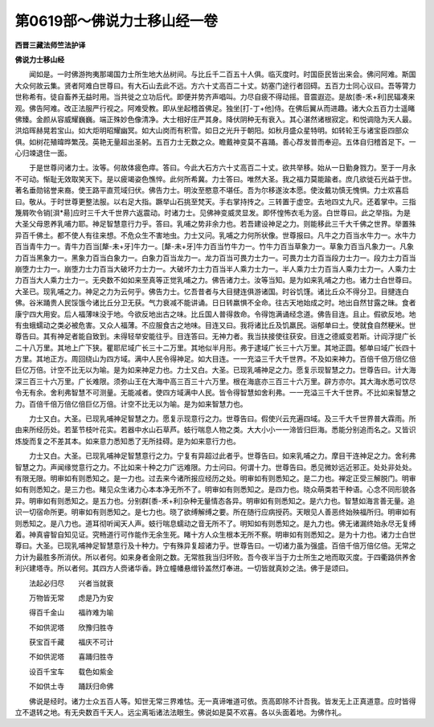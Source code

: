 第0619部～佛说力士移山经一卷
================================

**西晋三藏法师竺法护译**

**佛说力士移山经**


　　闻如是。一时佛游拘夷那竭国力士所生地大丛树间。与比丘千二百五十人俱。临灭度时。时国臣民皆出来会。佛问阿难。斯国大众何故云集。贤者阿难白世尊曰。有大石山去此不远。方六十丈高百二十丈。妨塞门途行者回碍。五百力士同心议曰。吾等膂力世称希有。徒自畜养无益时用。当共徙之立功后代。即便并势齐声唱叫。力尽自疲不得动摇。音震遐迩。是故[黍-禾+利]民辐凑来观。佛告阿难。改正法服严行视之。阿难受教。即从坐起稽首佛足。独坐[打-丁+他]侍。在佛后翼从而进趣。诸大众五百力士遥睹佛臻。金颜从容威耀巍巍。端正殊妙色像清净。大士相好庄严其身。降伏阴种无有衰入。其心湛然诸根寂定。和悦调隐为天人最。洪焰晖赫晃若宝山。如大炬明昭耀幽冥。如大山岗而有积雪。如日之光升于朝阳。如秋月盛众星特明。如转轮王与诸宝臣四部众俱。如树花殖暐晔繁茂。英艳无量超出圣躬。五百力士无数之众。瞻戴神变莫不喜踊。善心荐发普而奉迎。五体自归稽首足下。一心归竦退住一面。

　　于是世尊问诸力士。汝等。何故体疲色瘁。答曰。今此大石方六十丈高百二十丈。欲共举移。始从一日勤身戮力。至于一月永不可动。惭耻无效取笑天下。是以疲竭姿色憔悴。此何所希冀。力士答曰。唯然大圣。我之福力莫能踰者。庶几欲徙石光益于世。著名垂勋铭誉来裔。使王路平直荒域归伏。佛告力士。明汝至愍意不堪任。吾为尔移遂汝本愿。使汝戴功慎无愧惧。力士欢喜启曰。敬从。于时世尊更整法服。以右足大指。蹶举山石挑至梵天。手右掌持抟之。三转置于虚空。去地四丈九尺。还着掌中。三指篾屑吹令销[浿*昜]应时三千大千世界六返震动。时诸力士。见佛神变威灵显发。即怀惶怖衣毛为竖。白世尊曰。此之举指。为是大圣父母恩养乳哺力耶。神足智慧意行力乎。答曰。乳哺之势非余力也。若吾建设神足之力。则能移此三千大千佛之世界。举置殊异百千佛土。都不使人有往来想。不危众生不害地虫。力士又问。乳哺之力何所状像。世尊报曰。凡牛之力百当水牛力一。水牛力百当青牛力一。青牛力百当[犛-未+牙]牛力一。[犛-未+牙]牛力百当竹牛力一。竹牛力百当草象力一。草象力百当凡象力一。凡象力百当黑象力一。黑象力百当白象力一。白象力百当龙力一。龙力百当可畏力士力一。可畏力士力百当段力士力一。段力士力百当崩堕力士力一。崩堕力士力百当大破坏力士力一。大破坏力士力百当半人乘力士力一。半人乘力士力百当人乘力士力一。人乘力士力百当大人乘力士力一。无央数不如如来至真等正觉乳哺之力。佛告诸力士。汝等当知。是为如来乳哺之力也。诸力士白世尊曰。大圣已。现乳哺之力。神足之力为云何乎。佛告力士。忆吾昔者与大目揵连俱游诸国。时谷饥馑。诸比丘众不得分卫。目揵连白佛。谷米踊贵人民馁饿今诸比丘分卫无获。气力衰减不能讲诵。日日转羸惧不全命。往古天地始成之时。地出自然甘露之昧。食者康宁四大用安。后人福薄味没于地。今欲反地出古之味。比丘国人普得救命。令得饱满诵经念道。佛告目连。且止。假欲反地。地有虫蛾蠕动之类必被危害。又众人福薄。不应服食古之地味。目连又曰。我将诸比丘及饥羸民。诣郁单曰土。使就食自然粳米。世尊告曰。其有神足者能自致到。未得轻举安能往乎。目连答曰。无神力者。我当扶接使往获安。目连之德威变若斯。计阎浮提广长二十八万里。其地上广下狭。瞿耶尼域广长三十二万里。其地似半月形。弗于逮域广长三十六万里。其地正圆。郁单曰域广长四十方里。其地正方。周回绕山为四方域。满中人民令得神足。如大目连。一一充溢三千大千世界。不及如来神力。百倍千倍万倍亿倍巨亿万倍。计空不比无以为喻。是为如来神足力也。力士又白。大圣。已现乳哺神足之力。愿复示现智慧之力。世尊告曰。计大海深三百三十六万里。广长难限。须弥山王在大海中高三百三十六万里。根在海底亦三百三十六万里。辟方亦尔。其大海水悉可饮尽令无有余。舍利弗智慧不可测量。无能减者。使四方域满中人民。皆令得智慧如舍利弗。一一充溢三千大千世界。不比如来智慧之力。百倍千倍万倍亿倍巨亿万倍。计空不比无以为喻。是为如来智慧力也。

　　力士又白。大圣。已现乳哺神足智慧之力。愿复示现意行之力。世尊告曰。假使兴云充遍四域。及三千大千世界普大霖雨。所由来所经历处。若茎节枝叶花实。若器中水山石草芦。蚑行喘息人物之类。大大小小一一渧皆归巨海。悉能分别追而名之。又皆识炼旋而复之不差其本。如来意力悉知悉了无所挂碍。是为如来意行力也。

　　力士又白。大圣。已现乳哺神足智慧意行之力。宁复有异超过此者乎。世尊告曰。如来乳哺之力。摩目干连神足之力。舍利弗智慧之力。声闻缘觉意行之力。不比如来十种之力广远难限。力士问曰。何谓十力。世尊告曰。悉见微妙远近邪正。处处非处处。有限无限。明审如有则悉知之。是一力也。过去来今诸所报应经历之处。明审如有则悉知之。是二力也。禅定正受三解脱门。明审如有则悉知之。是三力也。睹见众生诸力心本本净无所不了。明审如有则悉知之。是四力也。晓众萌类若干种语。心念不同形貌各异。明审如有则悉知之。是五力也。分别群[黍-禾+利]杂种无量情态各异。明审如有则悉知之。是六力也。智慧如海言善无量。追识一切宿命所更。明审如有则悉知之。是七力也。晓了欲缚解缚之要。所在随行应病授药。天眼见人善恶终始殃福所归。明审如有则悉知之。是八力也。道耳彻听闻天人声。蚑行喘息蠕动之音无所不了。明知如有则悉知之。是九力也。佛无诸漏终始永尽无复缚着。神真睿智自知见证。究畅道行可作能作无余生死。睹十方人众生根本无所不察。明审如有则悉知之。是为十力也。诸力士白世尊曰。大圣。已现乳哺神足智慧意行及十种力。宁有殊异复超诸力乎。世尊告曰。一切诸力虽为强盛。百倍千倍万倍亿倍。无常之力计为最胜多所消伏。所以者何。如来身者金刚之数。无常胜我当归坏败。吾今夜半当于力士所生之地而取灭度。于四衢路供养舍利兴建塔寺。所以者何。其四方人赍诸华香。跱立幢幡悬缯铃盖然灯奉进。一切皆就真妙之法。佛于是颂曰。

　　法起必归尽　　兴者当就衰

　　万物皆无常　　虑是乃为安

　　得百千金山　　福祚难为喻

　　不如供泥塔　　欣豫归胜寺

　　获宝百千藏　　福庆不可计

　　不如供泥塔　　喜踊归胜寺

　　设百千宝车　　载色如紫金

　　不如供土寺　　踊跃归命佛

　　佛说是经时。诸力士众五百人等。知世无常三界难怙。无一真谛唯道可依。贡高即除不计吾我。皆发无上正真道意。应时皆得立不退转之地。有无央数百千天人。远尘离垢诸法法眼生。佛说如是莫不欢喜。各以头面着地。为佛作礼。
